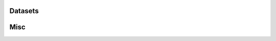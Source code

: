 Datasets
=========

.. autosummary::
   :toctree: generated/

    copt.datasets.load_img1
    copt.datasets.load_rcv1
    copt.datasets.load_url
    copt.datasets.load_covtype
    copt.datasets.load_gisette
    copt.datasets.load_madelon

Misc
====

.. autosummary::
   :toctree: generated/

    copt.utils.Trace
